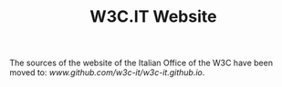 #+TITLE: W3C.IT Website

The sources of the website of the Italian Office of the W3C have been moved to: [[www.github.com/w3c-it/w3c-it.github.io]].
